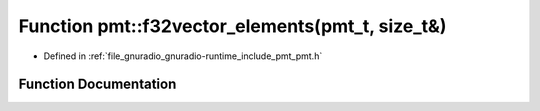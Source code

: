 .. _exhale_function_namespacepmt_1ac3bf445f5bbd33fe9017e7e352050755:

Function pmt::f32vector_elements(pmt_t, size_t&)
================================================

- Defined in :ref:`file_gnuradio_gnuradio-runtime_include_pmt_pmt.h`


Function Documentation
----------------------


.. doxygenfunction:: pmt::f32vector_elements(pmt_t, size_t&)
   :project: gnuradio